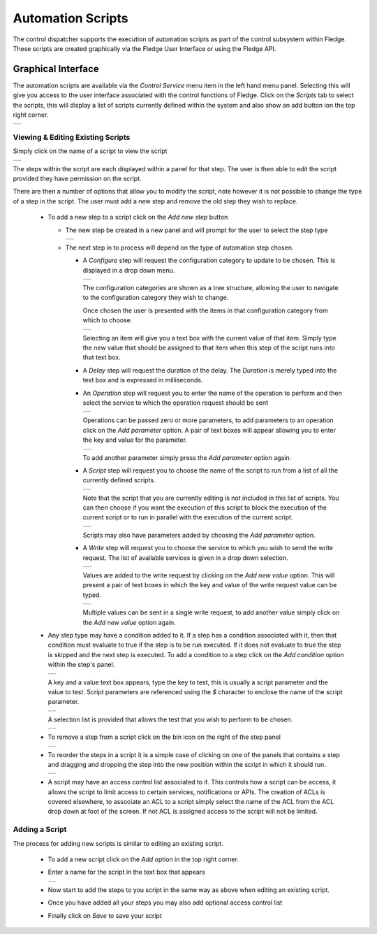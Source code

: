 .. Images
.. |automation_1| image:: images/automation_1.jpg
.. |automation_2| image:: images/automation_2.jpg
.. |automation_3| image:: images/automation_3.jpg
.. |automation_4| image:: images/automation_4.jpg
.. |automation_5| image:: images/automation_5.jpg
.. |automation_6| image:: images/automation_6.jpg
.. |automation_7| image:: images/automation_7.jpg
.. |automation_8| image:: images/automation_8.jpg
.. |automation_9| image:: images/automation_9.jpg
.. |automation_10| image:: images/automation_10.jpg
.. |automation_11| image:: images/automation_11.jpg
.. |automation_12| image:: images/automation_12.jpg
.. |automation_13| image:: images/automation_13.jpg
.. |automation_14| image:: images/automation_14.jpg
.. |automation_15| image:: images/automation_15.jpg
.. |automation_16| image:: images/automation_16.jpg
.. |automation_17| image:: images/automation_17.jpg

Automation Scripts
------------------

The control dispatcher supports the execution of automation scripts as part of the control subsystem within Fledge. These scripts are created graphically via the Fledge User Interface or using the Fledge API.

Graphical Interface
~~~~~~~~~~~~~~~~~~~

The automation scripts are available via the *Control Service* menu item in the left hand menu panel. Selecting this will give you access to the user interface associated with the control functions of Fledge. Click on the *Scripts* tab to select the scripts, this will display a list of scripts currently defined within the system and also show an add button ion the top right corner.

+----------------+
| |automation_1| |
+----------------+

Viewing & Editing Existing Scripts
##################################

Simply click on the name of a script to view the script

+----------------+
| |automation_2| |
+----------------+

The steps within the script are each displayed within a panel for that step. The user is then able to edit the script provided they have permission on the script.

There are then a number of options that allow you to modify the script, note however it is not possible to change the type of a step in the script. The user must add a new step and remove the old step they wish to replace.

  - To add a new step to a script click on the *Add new step* button

    - The new step be created in a new panel and will prompt for the user to select the step type

      +----------------+
      | |automation_5| |
      +----------------+

    - The next step in to process will depend on the type of automation step chosen.

      - A *Configure* step will request the configuration category to update to be chosen. This is displayed in a drop down menu.

        +----------------+
        | |automation_6| |
        +----------------+

        The configuration categories are shown as a tree structure, allowing the user to navigate to the configuration category they wish to change.

        Once chosen the user is presented with the items in that configuration category from which to choose.

        +----------------+
        | |automation_7| |
        +----------------+

        Selecting an item will give you a text box with the current value of that item. Simply type the new value that should be assigned to that item when this step of the script runs into that text box.

      - A *Delay* step will request the duration of the delay. The *Duration* is merely typed into the text box and is expressed in milliseconds.

      - An *Operation* step will request you to enter the name of the operation to perform and then select the service to which the operation request should be sent

        +----------------+
        | |automation_8| |
        +----------------+

        Operations can be passed zero or more parameters, to add parameters to an operation click on the *Add parameter* option. A pair of text boxes will appear allowing you to enter the key and value for the parameter.

        +----------------+
        | |automation_9| |
        +----------------+

        To add another parameter simply press the *Add parameter* option again.

      - A *Script* step will request you to choose the name of the script to run from a list of all the currently defined scripts.

        +-----------------+
        | |automation_10| |
        +-----------------+

        Note that the script that you are currently editing is not included in this list of scripts. You can then choose if you want the execution of this script to block the execution of the current script or to run in parallel with the execution of the current script.

        +-----------------+
        | |automation_11| |
        +-----------------+

        Scripts may also have parameters added by choosing the *Add parameter* option.

      - A *Write* step will request you to choose the service to which you wish to send the write request. The list of available services is given in a drop down selection.

        +-----------------+
        | |automation_12| |
        +-----------------+

        Values are added to the write request by clicking on the *Add new value* option. This will present a pair of text boxes in which the key and value of the write request value can be typed.

        +-----------------+
        | |automation_13| |
        +-----------------+

        Multiple values can be sent in a single write request, to add another value simply click on the *Add new value* option again.

  - Any step type may have a condition added to it. If a step has a condition associated with it, then that condition must evaluate to true if the step is to be run executed. If it does not evaluate to true the step is skipped and the next step is executed. To add a condition to a step click on the *Add condition* option within the step's panel.

    +-----------------+
    | |automation_14| |
    +-----------------+

    A key and a value text box appears, type the key to test, this is usually a script parameter and the value to test. Script parameters are referenced using the *$* character to enclose the name of the script parameter.

    +-----------------+
    | |automation_15| |
    +-----------------+

    A selection list is provided that allows the test that you wish to perform to be chosen.

    +-----------------+
    | |automation_16| |
    +-----------------+

  - To remove a step from a script click on the bin icon on the right of the step panel

    +----------------+
    | |automation_4| |
    +----------------+

  - To reorder the steps in a script it is a simple case of clicking on one of the panels that contains a step and dragging and dropping the step into the new position within the script in which it should run.

    +----------------+
    | |automation_3| |
    +----------------+

  - A script may have an access control list associated to it. This controls how a script can be access, it allows the script to limit access to certain services, notifications or APIs. The creation of ACLs is covered elsewhere, to associate an ACL to a script simply select the name of the ACL from the ACL drop down at foot of the screen. If not ACL is assigned access to the script will not be limited.

Adding a Script
###############

The process for adding new scripts is similar to editing an existing script.

  - To add a new script click on the *Add* option in the top right corner.

  - Enter a name for the script in the text box that appears

    +-----------------+
    | |automation_17| |
    +-----------------+

  - Now start to add the steps to you script in the same way as above when editing an existing script.

  - Once you have added all your steps you may also add optional access control list

  - Finally click on *Save* to save your script
